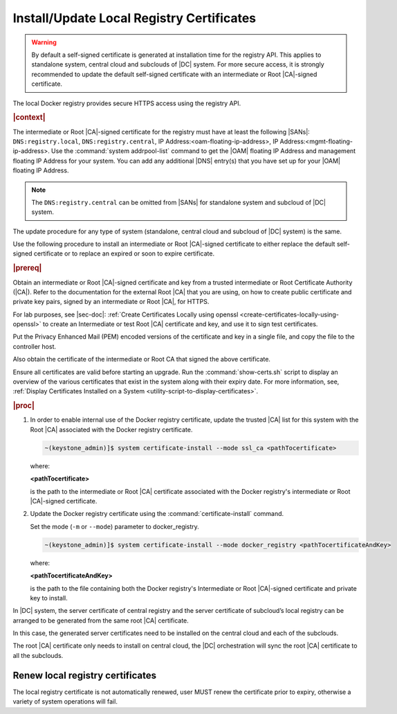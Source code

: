 
.. idr1582032622279
.. _installing-updating-the-docker-registry-certificate:

==========================================
Install/Update Local Registry Certificates
==========================================

.. warning::

   By default a self-signed certificate is generated at installation time for
   the registry API. This applies to standalone system, central cloud and
   subclouds of |DC| system. For more secure access, it is strongly recommended
   to update the default self-signed certificate with an intermediate or Root
   |CA|-signed certificate.


The local Docker registry provides secure HTTPS access using the registry API.

.. rubric:: |context|

The intermediate or Root |CA|-signed certificate for the registry must have at
least the following |SANs|: ``DNS:registry.local``, ``DNS:registry.central``,
IP Address:<oam-floating-ip-address>, IP Address:<mgmt-floating-ip-address>.
Use the :command:`system addrpool-list` command to get the |OAM| floating IP
Address and management floating IP Address for your system. You can add any
additional |DNS| entry\(s\) that you have set up for your |OAM| floating IP
Address.

.. note::

   The ``DNS:registry.central`` can be omitted from |SANs| for
   standalone system and subcloud of |DC| system.

The update procedure for any type of system (standalone, central cloud and
subcloud of |DC| system) is the same.

Use the following procedure to install an intermediate or Root |CA|-signed
certificate to either replace the default self-signed certificate or to replace
an expired or soon to expire certificate.

.. rubric:: |prereq|

Obtain an intermediate or Root |CA|-signed certificate and key from a trusted
intermediate or Root Certificate Authority \(|CA|\). Refer to the documentation
for the external Root |CA| that you are using, on how to create public
certificate and private key pairs, signed by an intermediate or Root |CA|, for
HTTPS.

.. xreflink

For lab purposes, see |sec-doc|: :ref:`Create Certificates Locally
using openssl <create-certificates-locally-using-openssl>` to create an
Intermediate or test Root |CA| certificate and key, and use it to sign test
certificates.

Put the Privacy Enhanced Mail \(PEM\) encoded versions of the certificate and
key in a single file, and copy the file to the controller host.

Also obtain the certificate of the intermediate or Root CA that signed the
above certificate.

Ensure all certificates are valid before starting an upgrade. Run the
:command:`show-certs.sh` script to display an overview of the various
certificates that exist in the system along with their expiry date. For more
information, see, :ref:`Display Certificates Installed on a System <utility-script-to-display-certificates>`.

.. rubric:: |proc|

.. _installing-updating-the-docker-registry-certificate-d271e71:

#.  In order to enable internal use of the Docker registry certificate, update
    the trusted |CA| list for this system with the Root |CA| associated with the
    Docker registry certificate.

    .. code-block:: none

       ~(keystone_admin)]$ system certificate-install --mode ssl_ca <pathTocertificate>

    where:

    **<pathTocertificate>**

    is the path to the intermediate or Root |CA| certificate associated with the
    Docker registry's intermediate or Root |CA|-signed certificate.

#.  Update the Docker registry certificate using the
    :command:`certificate-install` command.

    Set the mode (``-m`` or ``--mode``) parameter to docker\_registry.

    .. code-block:: none

       ~(keystone_admin)]$ system certificate-install --mode docker_registry <pathTocertificateAndKey>

    where:

    **<pathTocertificateAndKey>**

    is the path to the file containing both the Docker registry's Intermediate
    or Root |CA|-signed certificate and private key to install.

In |DC| system, the server certificate of central registry and the server
certificate of subcloud’s local registry can be arranged to be generated from
the same root |CA| certificate.

In this case, the generated server certificates need to be installed on the
central cloud and each of the subclouds.

The root |CA| certificate only needs to install on central cloud, the |DC|
orchestration will sync the root |CA| certificate to all the subclouds.

---------------------------------
Renew local registry certificates
---------------------------------

The local registry certificate is not automatically renewed, user MUST renew
the certificate prior to expiry, otherwise a variety of system operations will
fail.